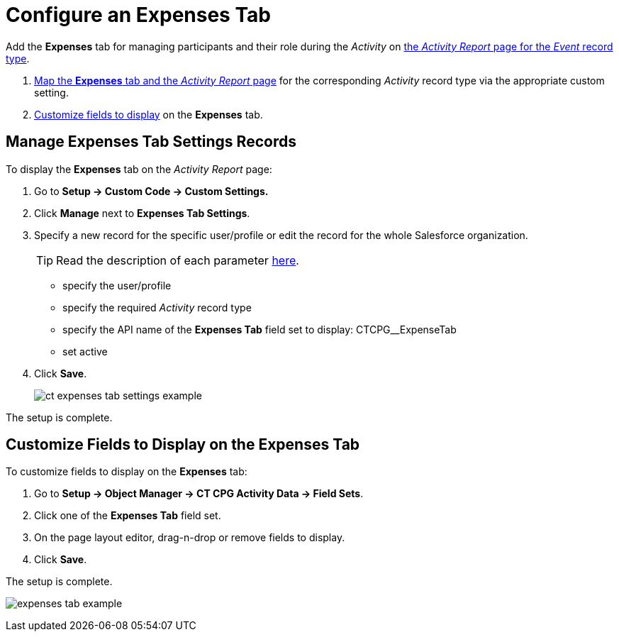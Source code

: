 = Configure an Expenses Tab

Add the *Expenses* tab for managing participants and their role during the _Activity_ on
xref:admin-guide/activity-report-management/index.adoc[the _Activity Report_ page for the _Event_ record type].

. xref:admin-guide/activity-report-management/configure-an-expenses-tab.adoc#h2_874578172[Map the *Expenses* tab and the _Activity Report_ page] for the corresponding _Activity_ record type via the appropriate custom setting.
. xref:admin-guide/activity-report-management/configure-an-expenses-tab.adoc#h2__1964705955[Customize fields to display] on the *Expenses* tab.

[[h2_874578172]]
== Manage Expenses Tab Settings Records

To display the *Expenses* tab on the _Activity Report_ page:

. Go to *Setup → Custom Code → Custom Settings.*
. Click *Manage* next to *Expenses Tab Settings*.
. Specify a new record for the specific user/profile or edit the record for the whole Salesforce organization.
+
[TIP]
====
Read the description of each parameter xref:admin-guide/cpg-custom-settings/expenses-tab-settings.adoc[here].
====
* specify the user/profile
* specify the required _Activity_ record type
* specify the API name of the *Expenses Tab* field set to display: [.apiobject]#CTCPG__ExpenseTab#
* set active
. Click *Save*.
+
image:ct-expenses-tab-settings-example.png[]

The setup is complete.

[[h2__1964705955]]
== Customize Fields to Display on the Expenses Tab

To customize fields to display on the *Expenses* tab:

. Go to *Setup → Object Manager → CT CPG Activity Data → Field Sets*.
. Click one of the *Expenses Tab* field set.
. On the page layout editor, drag-n-drop or remove fields to display.
. Click *Save*.

The setup is complete.

image:expenses-tab-example.png[]
